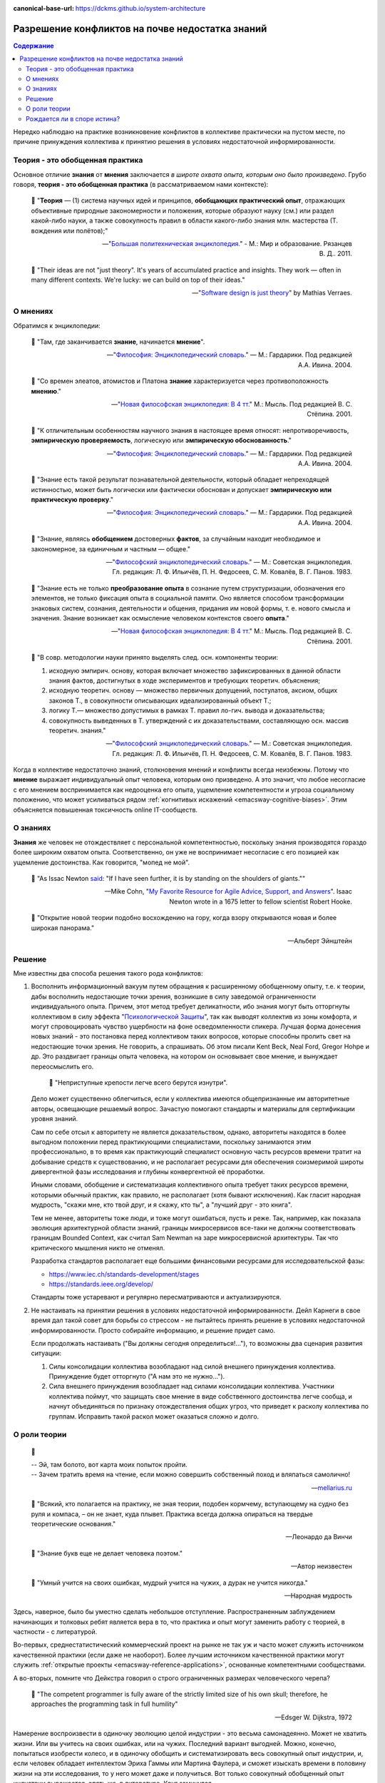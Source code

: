 :canonical-base-url: https://dckms.github.io/system-architecture

.. index:: Soft Skills

.. index::
   single: Knowledge; in psychology
   single: Opinion; in psychology
   :name: emacsway-knowledge-vs-opinion-in-psychology


================================================
Разрешение конфликтов на почве недостатка знаний
================================================

.. sectionauthor:: Ivan Zakrevsky

.. contents:: Содержание

Нередко наблюдаю на практике возникновение конфликтов в коллективе практически на пустом месте, по причине принуждения коллектива к принятию решения в условиях недостаточной информированности.


Теория - это обобщенная практика
================================

Основное отличие **знания** от **мнения** заключается *в широте охвата опыта, которым оно было произведено*.
Грубо говоря, **теория - это обобщенная практика** (в рассматриваемом нами контексте):

    📝 "**Теория** — (1) система научных идей и принципов, **обобщающих практический опыт**, отражающих объективные природные закономерности и положения, которые образуют науку (см.) или раздел какой-либо науки, а также совокупность правил в области какого-либо знания млн. мастерства (Т. вождения или полётов);"

    -- "`Большая политехническая энциклопедия. <https://polytechnic_dictionary.academic.ru/2647/%D0%A2%D0%95%D0%9E%D0%A0%D0%98%D0%AF>`__" - М.: Мир и образование. Рязанцев В. Д.. 2011.

..

    💬 "Their ideas are not "just theory". It's years of accumulated practice and insights. They work — often in many different contexts. We're lucky: we can build on top of their ideas."

    -- "`Software design is just theory <https://verraes.net/2014/10/software-design-is-just-theory/>`__" by Mathias Verraes.


.. index::
   single: Opinion; in psychology
   :name: emacsway-opinion-in-psychology

О мнениях
=========

Обратимся к энциклопедии:

    📝 "Там, где заканчивается **знание**, начинается **мнение**".

    -- "`Философия: Энциклопедический словарь. <https://dic.academic.ru/dic.nsf/enc_philosophy/737/%D0%9C%D0%9D%D0%95%D0%9D%D0%98%D0%95>`__" — М.: Гардарики. Под редакцией А.А. Ивина. 2004.

..

    📝 "Со времен элеатов, атомистов и Платона **знание** характеризуется через противоположность **мнению**."

    -- "`Новая философская энциклопедия: В 4 тт. <https://dic.academic.ru/dic.nsf/enc_philosophy/399>`__" М.: Мысль. Под редакцией В. С. Стёпина. 2001.

..

    📝 "К отличительным особенностям научного знания в настоящее время относят: непротиворечивость, **эмпирическую проверяемость**, логическую или **эмпирическую обоснованность**."

    -- "`Философия: Энциклопедический словарь. <https://dic.academic.ru/dic.nsf/enc_philosophy/399>`__" — М.: Гардарики. Под редакцией А.А. Ивина. 2004.

..

    📝 "Знание есть такой результат познавательной деятельности, который обладает непреходящей истинностью, может быть логически или фактически обоснован и допускает **эмпирическую или практическую проверку**."

    -- "`Философия: Энциклопедический словарь. <https://dic.academic.ru/dic.nsf/enc_philosophy/399>`__" — М.: Гардарики. Под редакцией А.А. Ивина. 2004.

..

    📝 "3нание, являясь **обобщением** достоверных **фактов**, за случайным находит необходимое и закономерное, за единичным и частным — общее."

    -- "`Философский энциклопедический словарь. <https://dic.academic.ru/dic.nsf/enc_philosophy/399>`__" — М.: Советская энциклопедия. Гл. редакция: Л. Ф. Ильичёв, П. Н. Федосеев, С. М. Ковалёв, В. Г. Панов. 1983. 

..

    📝 "Знание есть не только **преобразование опыта** в сознание путем структуризации, обозначения его элементов, не только фиксация опыта в социальной памяти.
    Оно является способом трансформации знаковых систем, сознания, деятельности и общения, придания им новой формы, т. е. нового смысла и значения.
    Знание возникает как осмысление человеком контекстов своего **опыта**."

    -- "`Новая философская энциклопедия: В 4 тт. <https://dic.academic.ru/dic.nsf/enc_philosophy/399>`__" М.: Мысль. Под редакцией В. С. Стёпина. 2001. 

..

    📝 "В совр. методологии науки принято выделять след. осн. компоненты теории:

    1) исходную эмпирич. основу, которая включает множество зафиксированных в данной области знания фактов, достигнутых в ходе экспериментов и требующих теоретич. объяснения;
    2) исходную теоретич. основу — множество первичных допущений, постулатов, аксиом, общих законов Т., в совокупности описывающих идеализированный объект Т.;
    3) логику Т.— множество допустимых в рамках Т. правил ло-гич. вывода и доказательства;
    4) совокупность выведенных в Т. утверждений с их доказательствами, составляющую осн. массив теоретич. знания."

    -- "`Философский энциклопедический словарь. <https://dic.academic.ru/dic.nsf/enc_philosophy/1215/%D0%A2%D0%95%D0%9E%D0%A0%D0%98%D0%AF>`__" — М.: Советская энциклопедия. Гл. редакция: Л. Ф. Ильичёв, П. Н. Федосеев, С. М. Ковалёв, В. Г. Панов. 1983.

Когда в коллективе недостаточно знаний, столкновения мнений и конфликты всегда неизбежны.
Потому что **мнение** выражает индивидуальный опыт человека, которым оно призведено.
А это значит, что любое несогласие с его мнением воспринимается как недооценка его опыта, ущемление компетентности и угроза социальному положению, что может усиливаться рядом :ref:`когнитивых искажений <emacsway-cognitive-biases>`.
Этим объясняется повышенная токсичность online IT-сообществ.


.. index::
   single: Knowledge; in psychology
   :name: emacsway-knowledge-in-psychology

О знаниях
=========

**Знания** же человек не отождествляет с персональной компетентностью, поскольку знания производятся гораздо более широким охватом опыта.
Соответственно, он уже не воспринимает несогласие с его позицией как ущемление достоинства.
Как говорится, "мопед не мой".

    📝 "As Issac Newton `said <https://en.wikipedia.org/wiki/Standing_on_the_shoulders_of_giants>`__: "If I have seen further, it is by standing on the shoulders of giants.""

    -- Mike Cohn, "`My Favorite Resource for Agile Advice, Support, and Answers <https://www.mountaingoatsoftware.com/blog/my-favorite-resource-for-agile-advice-support-and-answers>`__".
    Isaac Newton wrote in a 1675 letter to fellow scientist Robert Hooke.

..

    💬 "Открытие новой теории подобно восхождению на гору, когда взору открываются новая и более широкая панорама."

    -- Альберт Эйнштейн


Решение
=======

Мне известны два способа решения такого рода конфликтов:

1. Восполнить информационный вакуум путем обращения к расширенному обобщенному опыту, т.е. к теории, дабы восполнить недостающие точки зрения, возникшие в силу заведомой ограниченности индивидуального опыта.
   Причем, этот метод требует деликатности, ибо знания могут быть отторгнуты коллективом в силу эффекта "`Психологической Защиты <https://ru.m.wikipedia.org/wiki/%D0%97%D0%B0%D1%89%D0%B8%D1%82%D0%BD%D1%8B%D0%B9_%D0%BC%D0%B5%D1%85%D0%B0%D0%BD%D0%B8%D0%B7%D0%BC>`__", так как выводят коллектив из зоны комфорта, и могут спровоцировать чувство ущербности на фоне осведомленности спикера.
   Лучшая форма донесения новых знаний - это постановка перед коллективом таких вопросов, которые способны пролить свет на недостающие точки зрения.
   Не говорить, а спрашивать.
   Об этом писали Kent Beck, Neal Ford, Gregor Hohpe и др.
   Это раздвигает границы опыта человека, на котором он основывает свое мнение, и вынуждает переосмыслить его.

       📝 "Неприступные крепости легче всего берутся изнутри".

   Дело может существенно облегчиться, если у коллектива имеются общепризнанные им авторитетные авторы, освещающие решаемый вопрос.
   Зачастую помогают стандарты и материалы для сертификации уровня знаний.

   Сам по себе отсыл к авторитету не является доказательством, однако, авторитеты находятся в более выгодном положении перед практикующими специалистами, поскольку занимаются этим профессионально, в то время как практикующий специалист основную часть ресурсов времени тратит на добывание средств к существованию, и не располагает ресурсами для обеспечения соизмеримой широты дивергентной фазы исследования и глубины конвергентной её проработки.

   Иными словами, обобщение и систематизация коллективного опыта требует таких ресурсов времени, которыми обычный практик, как правило, не располагает (хотя бывают исключения).
   Как гласит народная мудрость, "скажи мне, кто твой друг, и я скажу, кто ты", а "лучший друг - это книга".

   Тем не менее, авторитеты тоже люди, и тоже могут ошибаться, пусть и реже.
   Так, например, как показала эволюция архитектурной области знаний, границы микросервисов все-таки не должны соответствовать границам Bounded Context, как считал Sam Newman на заре микросервисной архитектуры.
   Так что критического мышления никто не отменял.

   Разработка стандартов располагает еще большими финансовыми ресурсами для исследовательской фазы:

   - https://www.iec.ch/standards-development/stages
   - https://standards.ieee.org/develop/

   Стандарты тоже устаревают и регулярно пересматриваются и актуализируются.

2. Не настаивать на принятии решения в условиях недостаточной информированности. Дейл Карнеги в свое время дал такой совет для борьбы со стрессом - не пытайтесь принять решение в условиях недостаточной информированности.
   Просто собирайте информацию, и решение придет само.

   Если продолжать настаивать ("Вы должны сегодня определиться!..."), то возможны два сценария развития ситуации:

   1. Силы консолидации коллектива возобладают над силой внешнего принуждения коллектива. Принуждение будет отторгнуто ("А нам это не нужно...").
   2. Сила внешнего принуждения возобладает над силами консолидации коллектива. Участники коллектива поймут, что защищать свое мнение в виде собственного достоинства легче сообща, и начнут объединяться по признаку отождествления общих угроз, что приведет к расколу коллектива по группам. Исправить такой раскол может оказаться сложно и долго.


.. index::
   single: Theory; in psychology
   :name: emacsway-theory

О роли теории
=============

    📝

    | -- Эй, там болото, вот карта моих попыток пройти.
    | -- Зачем тратить время на чтение, если можно совершить собственный поход и вляпаться самолично!

    -- `mellarius.ru <http://mellarius.ru/>`__

..

    📝 "Всякий, кто полагается на практику, не зная теории, подобен кормчему, вступающему на судно без руля и компаса, – он не знает, куда плывет.
    Практика всегда должна опираться на твердые теоретические основания."

    -- Леонардо да Винчи

.. https://habr.com/ru/post/246139/

..

    📝 "Знание букв еще не делает человека поэтом."

    -- Автор неизвестен

..

    💬 "Умный учится на своих ошибках, мудрый учится на чужих, а дурак не учится никогда."

    -- Народная мудрость

Здесь, наверное, было бы уместно сделать небольшое отступление.
Распространенным заблуждением начинающих и толковых ребят является вера в то, что практика и опыт могут заменить работу с теорией, в частности - с литературой.

Во-первых, среднестатистический коммерческий проект на рынке не так уж и часто может служить источником качественной практики (если даже не наоборот).
Более лучшим источником качественной практики могут служить :ref:`открытые проекты <emacsway-reference-applications>`, основанные компетентными сообществами.

А во-вторых, помните что Дейкстра говорил о строго ограниченных размерах человеческого черепа?

    📝 "The competent programmer is fully aware of the strictly limited size of his own skull;
    therefore, he approaches the programming task in full humility"

    -- Edsger W. Dijkstra, 1972

Намерение воспроизвести в одиночку эволюцию целой индустрии - это весьма самонадеянно.
Может не хватить жизни.
Или вы учитесь на своих ошибках, или на чужих. Последний вариант выгодней.
Можно, конечно, попытаться изобрести колесо, и в одиночку обобщить и систематизировать весь совокупный опыт индустрии, и, если человек обладает интеллектом Эриха Гаммы или Мартина Фаулера, и сможет изыскать времени в половину жизни на эти исследования, то у него может даже и получиться.
Вот только совокупный обобщенный опыт индустрии выражается, опять же, в литературе.
Круг замкнулся.

Возьмем пример из спорта.
Сколько бы вы не смотрели выполнение задней подножки на практике, но, без знания теоретической составляющей, выполнить ее вы не сможете.
Более того, при попытке ее провести, вы поставите себя в уязвимое положение, и, с высокой долей вероятности, будете успешно контратакованы.
Это потому, что самая важная часть ее подготовки - перераспределение нагрузки, снаружи не видна, но играет решающую роль.
Множество людей годами систематизировали практику, и создавали теорию.
Благодаря теории, теперь не нужно проживать несколько жизней, чтобы все это постигнуть.
Это я говорил про Самбо - не самая теоретическая наука по сравнению с разработкой программного обеспечения.

Игнорирование теории по сути является проявлением "`Культа Карго <https://sergeyteplyakov.blogspot.com/2013/09/blog-post_24.html>`__".
Еще одним ярким примером игнорирования теории является эпизод о том, как нарисовать семь перпендикулярных линий игнорируя геометрию, из известной короткометражки "`The Expert <https://youtu.be/UoKlKx-3FcA?t=269>`__" (`in English <https://youtu.be/BKorP55Aqvg?t=269>`__, оригинальный текст - "`Совещание <https://alex-aka-jj.livejournal.com/66984.html>`__" / Алексей Березин).


    📝 "Есть одно только благо – знание, и одно только зло – невежество." - Сократ

..

    📝 "Те компании, которые не осознают, что знания являются средством производства более важным, чем земля, труд или капитал, постепенно умрут и никогда не поймут, что их погубило."

    -- Ларри Прусак

..

    📝 "Глупость — дар Божий, но злоупотреблять им не следует."

    -- Отто фон Бисмарк

..

    📝 "Nothing will come of nothing."

    -- William Shakespeare,"King Lear"

.. https://m.habr.com/ru/company/dcmiran/blog/439864/


Рождается ли в споре истина?
============================

Вообще, как показывает практика, в спорах люди ищут самоутверждение, а не истину.
Поэтому, они редко когда заканчиваются истиной.
Каждый хочет, чтобы правда была на его стороне, но не каждый хочет быть на стороне правды.

В спорах сходится два `мнения <https://dic.academic.ru/dic.nsf/enc_philosophy/737>`__. Мнения могут быть противоречивы, т.к. они могут производиться разным подмножеством опыта двух субъектов спора.

Максимум, что можно достигнуть в споре - это выработать "коллективное мнение". Но оно производится все тем же ограниченным, хотя теперь уже и объединенным, мнением. Это пока еще не знание. Для обретения `знания <https://dic.academic.ru/dic.nsf/enc_philosophy/399>`__ нужно обратиться к максимально широкому опыту индустрии, произвести широкую дивергентную исследовательскую фазу, выявить все существующие в отрасли мнения, обнаружить их противоречия, и путем обобщения и систематизации вывести такую непротиворечивую форму информации, которая, в определенных обстоятельствах, может стать знанием. А эта активность выходит далеко за пределы спора и отличается от спора именно тем, что субъекты не настаивают на своей ограниченной позиции, и прилагают все усилия для максимального расширения того опыта, которым эта позиция формируется.

Иными словами, цель спора - присадить оппонента до своего уровня. А цель постижения знаний - максимально расширить свой охват опыта. Вопрос в том, что если человек хочет расширить свой охват опыта, то он в споре, как в малоэффективном инструменте, не нуждается, поскольку существуют другие, более эффективные источники обретения обобщенного и систематизированного коллективного опыта индустрии.

.. seealso::

   - ":ref:`emacsway-self-education-literature`"
   - ":ref:`emacsway-planning-in-psychology`"
   - ":ref:`emacsway-agile-patterns`"
   - ":ref:`emacsway-brooks's-law`"

   - "`Boiled Carrot <https://martinfowler.com/bliki/BoiledCarrot.html>`__" by Martin Fowler
   - "`Мартышка и очки <http://lib.ru/LITRA/KRYLOW/basni.txt>`__" / И.А. Крылов

.. todo::

   - https://t.me/emacsway_log/113
